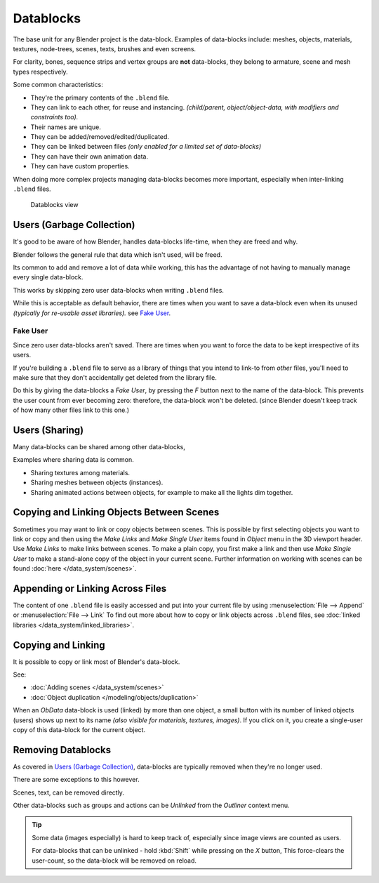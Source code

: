 
..
   TODO

   Some of the text here is overly verbose and reads like a tutorial,
   data-blocks are more of a concept to explain.
   Tips on copying data can go elsewhere ~ ideasman42.


**********
Datablocks
**********

The base unit for any Blender project is the data-block.
Examples of data-blocks include:
meshes, objects, materials, textures, node-trees, scenes, texts, brushes and even screens.

For clarity, bones, sequence strips and vertex groups are **not** data-blocks,
they belong to armature, scene and mesh types respectively.

Some common characteristics:

- They're the primary contents of the ``.blend`` file.
- They can link to each other, for reuse and instancing.
  *(child/parent, object/object-data, with modifiers and constraints too).*
- Their names are unique.
- They can be added/removed/edited/duplicated.
- They can be linked between files
  *(only enabled for a limited set of data-blocks)*
- They can have their own animation data.
- They can have custom properties.


When doing more complex projects managing data-blocks becomes more important,
especially when inter-linking ``.blend`` files.


.. figure:: /images/datablocks.jpg
   :width: 400px

   Datablocks view


Users (Garbage Collection)
==========================

It's good to be aware of how Blender,
handles data-blocks life-time, when they are freed and why.

Blender follows the general rule that data which isn't used, will be freed.

Its common to add and remove a lot of data while working,
this has the advantage of not having to manually manage every single data-block.

This works by skipping zero user data-blocks when writing ``.blend`` files.

While this is acceptable as default behavior,
there are times when you want to save a data-block even when its unused
*(typically for re-usable asset libraries).* see `Fake User`_.


Fake User
---------

Since zero user data-blocks aren't saved.
There are times when you want to force the data to be kept irrespective of its users.

If you're building a ``.blend`` file to serve as a library of things that you intend to link-to from *other* files,
you'll need to make sure that they don't accidentally get deleted from the library file.

Do this by giving the data-blocks a *Fake User*,
by pressing the *F* button next to the name of the data-block.
This prevents the user count from ever becoming zero: therefore,
the data-block won't be deleted.
(since Blender doesn't keep track of how many other files link to this one.)

Users (Sharing)
===============

Many data-blocks can be shared among other data-blocks,

Examples where sharing data is common.

- Sharing textures among materials.
- Sharing meshes between objects (instances).
- Sharing animated actions between objects, for example to make all the lights dim together.


Copying and Linking Objects Between Scenes
==========================================

Sometimes you may want to link or copy objects between scenes. This is possible by first selecting objects you want
to link or copy and then using the *Make Links* and *Make Single User* items found in
*Object* menu in the 3D viewport header. Use *Make Links* to make links between scenes.
To make a plain copy, you first make a link and then use *Make Single User* to make a stand-alone copy of
the object in your current scene.
Further information on working with scenes can be found :doc:`here </data_system/scenes>`.


Appending or Linking Across Files
=================================

The content of one ``.blend`` file is easily accessed and put into your current file by using
:menuselection:`File --> Append` or :menuselection:`File --> Link`
To find out more about how to copy or link objects across ``.blend`` files,
see :doc:`linked libraries </data_system/linked_libraries>`.


Copying and Linking
===================

It is possible to copy or link most of Blender's data-block.

See:

- :doc:`Adding scenes </data_system/scenes>`
- :doc:`Object duplication </modeling/objects/duplication>`


When an *ObData* data-block is used (linked) by more than one object,
a small button with its number of linked objects (users) shows up next to its name
*(also visible for materials, textures, images)*.
If you click on it, you create a single-user copy of this data-block for the current object.


Removing Datablocks
===================

As covered in `Users (Garbage Collection)`_, data-blocks are typically removed when they're no longer used.

There are some exceptions to this however.

Scenes, text, can be removed directly.

Other data-blocks such as groups and actions can be *Unlinked* from the *Outliner* context menu.

.. tip::

   Some data (images especially) is hard to keep track of,
   especially since image views are counted as users.

   For data-blocks that can be unlinked - hold :kbd:`Shift` while pressing on the *X* button,
   This force-clears the user-count, so the data-block will be removed on reload.

